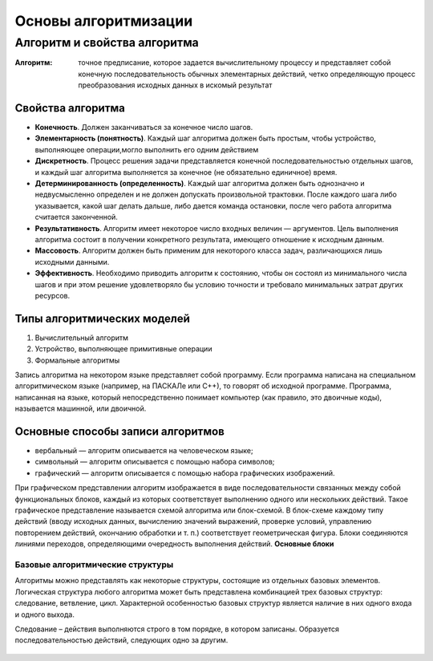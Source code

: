 Основы алгоритмизации
=====================

Алгоритм и свойства алгоритма
-----------------------------

:Алгоритм: точное предписание, которое задается вычислительному процессу и представляет собой конечную последовательность обычных элементарных действий, четко определяющую процесс преобразования исходных данных в искомый результат

Свойства алгоритма
""""""""""""""""""
* **Конечность**. Должен заканчиваться за конечное число шагов.
* **Элементарность (понятность)**. Каждый шаг алгоритма должен быть простым, чтобы устройство, выполняющее операции,могло выполнить его одним действием
* **Дискретность**. Процесс решения задачи представляется конечной последовательностью отдельных шагов, и каждый шаг алгоритма выполняется за конечное (не обязательно единичное) время.
* **Детерминированность (определенность)**. Каждый шаг алгоритма должен быть однозначно и недвусмысленно определен и не должен допускать произвольной трактовки. После каждого шага либо указывается, какой шаг делать дальше, либо дается команда остановки, после чего работа алгоритма считается законченной.
* **Результативность**. Алгоритм имеет некоторое число входных величин — аргументов. Цель выполнения алгоритма состоит в получении конкретного результата, имеющего отношение к исходным данным.
* **Массовость**. Алгоритм должен быть применим для некоторого класса задач, различающихся лишь исходными данными.
* **Эффективность**. Необходимо приводить алгоритм к состоянию, чтобы он состоял из минимального числа шагов и при этом решение удовлетворяло бы условию точности и требовало минимальных затрат других ресурсов.

Типы алгоритмических моделей
""""""""""""""""""""""""""""
#. Вычислительный алгоритм
#. Устройство, выполняющее примитивные операции
#. Формальные алгоритмы

Запись алгоритма на некотором языке представляет собой программу. Если программа написана на специальном алгоритмическом языке (например, на ПАСКАЛе или С++), то говорят об исходной программе. Программа, написанная на языке, который непосредственно понимает компьютер (как правило, это двоичные коды), называется машинной, или двоичной.

Основные способы записи алгоритмов
""""""""""""""""""""""""""""""""""
* вербальный  —  алгоритм  описывается  на  человеческом  языке;
* символьный — алгоритм описывается с помощью набора символов;
* графический — алгоритм описывается с помощью набора графических изображений.
При графическом представлении алгоритм изображается в виде последовательности связанных между собой функциональных блоков, каждый из которых соответствует выполнению одного или нескольких действий.
Такое графическое представление называется схемой алгоритма или блок-схемой. В блок-схеме каждому типу действий (вводу исходных данных, вычислению значений выражений, проверке условий, управлению повторением действий, окончанию обработки и т. п.) соответствует геометрическая фигура. Блоки соединяются линиями переходов, определяющими очередность выполнения действий.
**Основные блоки**

.. figure:: 01_blocks.png
       :scale: 100 %
       :align: center
       :alt: asda
       
Базовые алгоритмические структуры
~~~~~~~~~~~~~~~~~~~~~~~~~~~~~~~~~
Алгоритмы можно представлять как некоторые структуры, состоящие из отдельных базовых элементов. Логическая структура любого алгоритма может быть представлена комбинацией трех базовых структур: следование, ветвление, цикл.
Характерной особенностью базовых структур является наличие в них одного входа и одного выхода.

Следование – действия выполняются строго в том порядке, в котором записаны. Образуется последовательностью действий, следующих одно за другим.

.. figure:: 01_if.png
       :scale: 100 %
       :align: center
       :alt: asda
